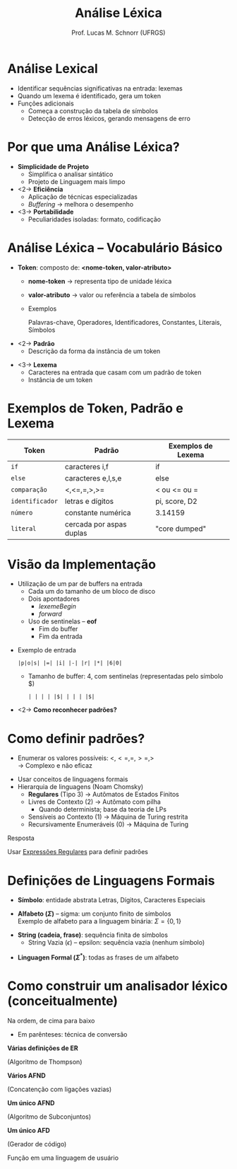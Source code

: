 # -*- coding: utf-8 -*-
# -*- mode: org -*-
#+startup: beamer overview indent
#+LANGUAGE: pt-br
#+TAGS: noexport(n)
#+EXPORT_EXCLUDE_TAGS: noexport
#+EXPORT_SELECT_TAGS: export

#+Title: Análise Léxica
#+Author: Prof. Lucas M. Schnorr (UFRGS)
#+Date: \copyleft

#+LaTeX_CLASS: beamer
#+LaTeX_CLASS_OPTIONS: [xcolor=dvipsnames]
#+OPTIONS:   H:1 num:t toc:nil \n:nil @:t ::t |:t ^:t -:t f:t *:t <:t
#+LATEX_HEADER: \input{../org-babel.tex}

* Revisão                                                          :noexport:
- O que são linguagens de programação de alto nível?
- O que é um compilador?
- Qual a diferença entre compilador e interpretador?
- Porque programas compilados são mais rápidos?
- Quais as duas etapas principais na compilação?
- Essas duas etapas estão presentes em um interpretador?
* Revisão -- Estrutura de um *Compilador*                            :noexport:

[[../geral/img/fases_compilacao.png]]

* Análise Lexical
- Identificar sequências significativas na entrada: \alert{lexemas}
- Quando um lexema é identificado, gera um \alert{token}
- Funções adicionais
  - Começa a construção da tabela de símbolos
  - Detecção de erros léxicos, gerando mensagens de erro

[[../geral/img/analisa_lexica.png]]

* Por que uma Análise Léxica?
- *Simplicidade de Projeto*
  - Simplifica o analisar sintático
  - Projeto de Linguagem mais limpo

- <2-> *Eficiência*
  - Aplicação de técnicas especializadas
  - /Buffering/ \rightarrow melhora o desempenho

- <3-> *Portabilidade*
  - Peculiaridades isoladas: formato, codificação

* Análise Léxica -- Vocabulário Básico
- *Token*: composto de: *<nome-token, valor-atributo>*
  - *nome-token* \rightarrow representa \alert{tipo} de unidade léxica
  - *valor-atributo* \rightarrow valor ou referência a tabela de símbolos
  - Exemplos
    #+BEGIN_CENTER
    Palavras-chave, 
    Operadores,
    Identificadores, \linebreak
    Constantes,
    Literais,
    Símbolos    
    #+END_CENTER

#+Latex: \vfill

- <2-> *Padrão*
  - Descrição da forma da instância de um token

#+Latex: \vfill

- <3-> *Lexema*
  - Caracteres na entrada que casam com um padrão de token
  - Instância de um token

* Exemplos de Token, Padrão e Lexema

| Token         | Padrão                   | Exemplos de Lexema |
|---------------+--------------------------+--------------------|
| =if=            | caracteres i,f           | if                 |
| =else=          | caracteres e,l,s,e       | else               |
| =comparação=    | <,<=,=,>,>=              | < ou <= ou =       |
| =identificador= | letras e dígitos         | pi, score, D2      |
| =número=        | constante numérica       | 3.14159            |
| =literal=       | cercada por aspas duplas | "core dumped"      |

* Visão da Implementação
- Utilização de um par de buffers na entrada
  - Cada um do tamanho de um bloco de disco
  - Dois apontadores
    - $lexemeBegin$
    - $forward$
  - Uso de \alert{sentinelas} -- *eof*
    - Fim do buffer
    - Fim da entrada

#+Latex: \vfill

- Exemplo de entrada
  #+BEGIN_EXAMPLE
  |p|o|s| |=| |i| |-| |r| |*| |6|0|
  #+END_EXAMPLE
  - Tamanho de buffer: 4, com sentinelas (representadas pelo símbolo $)
    #+BEGIN_EXAMPLE
    | | | | |$| | | | |$|
    #+END_EXAMPLE

#+Latex: \vfill

- <2-> *Como reconhecer padrões?*

* Como definir padrões?

- Enumerar os valores possíveis: $<, <=, =, >=, >$ \\
  \rightarrow Complexo e não eficaz

#+latex: \vfill\pause

- Usar conceitos de linguagens formais
- Hierarquia de linguagens (Noam Chomsky)
  - *Regulares* (Tipo 3) \rightarrow Autômatos de Estados Finitos
  - Livres de Contexto (2) \rightarrow Autômato com pilha
    - Quando determinista; base da teoria de LPs
  - Sensíveis ao Contexto (1) \rightarrow Máquina de Turing restrita
  - Recursivamente Enumeráveis (0) \rightarrow Máquina de Turing

#+latex: \vfill\pause

#+BEGIN_CENTER
Resposta

Usar _Expressões Regulares_ para definir padrões
#+END_CENTER

* Definições de Linguagens Formais

- *Símbolo*: entidade abstrata \linebreak
  Letras, Dígitos, Caracteres Especiais

#+latex: \vfill

- *Alfabeto ($\Sigma$)* -- sigma: um conjunto finito de símbolos \\
  Exemplo de alfabeto para a linguagem binária:  $\Sigma = \{ 0, 1 \}$

#+latex: \vfill

- *String (cadeia, frase)*: sequência finita de símbolos
  - String Vazia ($\epsilon$) -- epsilon: sequência vazia (nenhum símbolo)

#+latex: \vfill

- *Linguagen Formal ($\Sigma^*$)*: todas as frases de um alfabeto

* Como construir um analisador léxico (conceitualmente)

Na ordem, de cima para baixo
- Em parênteses: técnica de conversão

#+BEGIN_CENTER
*Várias definições de ER*

(Algoritmo de Thompson) \linebreak

*Vários AFND*

(Concatenção com ligações vazias) \linebreak

*Um único AFND*

(Algoritmo de Subconjuntos) \linebreak

*Um único AFD*

(Gerador de código) \linebreak

Função em uma linguagem de usuário
#+END_CENTER


